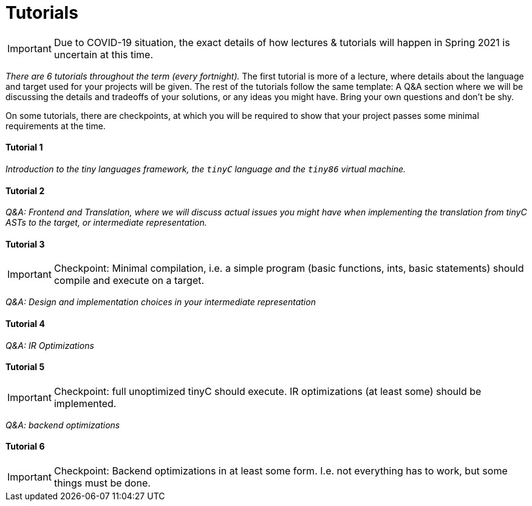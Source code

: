 = Tutorials

IMPORTANT: Due to COVID-19 situation, the exact details of how lectures & tutorials will happen in Spring 2021 is uncertain at this time. 

_There are 6 tutorials throughout the term (every fortnight)._ The first tutorial is more of a lecture, where details about the language and target used for your projects will be given. The rest of the tutorials follow the same template: A Q&A section where we will be discussing the details and tradeoffs of your solutions, or any ideas you might have. Bring your own questions and don't be shy. 

On some tutorials, there are checkpoints, at which you will be required to show that your project passes some minimal requirements at the time. 

==== Tutorial 1

_Introduction to the tiny languages framework, the `tinyC` language and the `tiny86` virtual machine._

==== Tutorial 2

_Q&A: Frontend and Translation, where we will discuss actual issues you might have when implementing the translation from tinyC ASTs to the target, or intermediate representation._

==== Tutorial 3

IMPORTANT: Checkpoint: Minimal compilation, i.e. a simple program (basic functions, ints, basic statements) should compile and execute on a target.

_Q&A: Design and implementation choices in your intermediate representation_

==== Tutorial 4

_Q&A: IR Optimizations_

==== Tutorial 5

IMPORTANT: Checkpoint: full unoptimized tinyC should execute. IR optimizations (at least some) should be implemented. 

_Q&A: backend optimizations_ 

==== Tutorial 6

IMPORTANT: Checkpoint: Backend optimizations in at least some form. I.e. not everything has to work, but some things must be done. 
